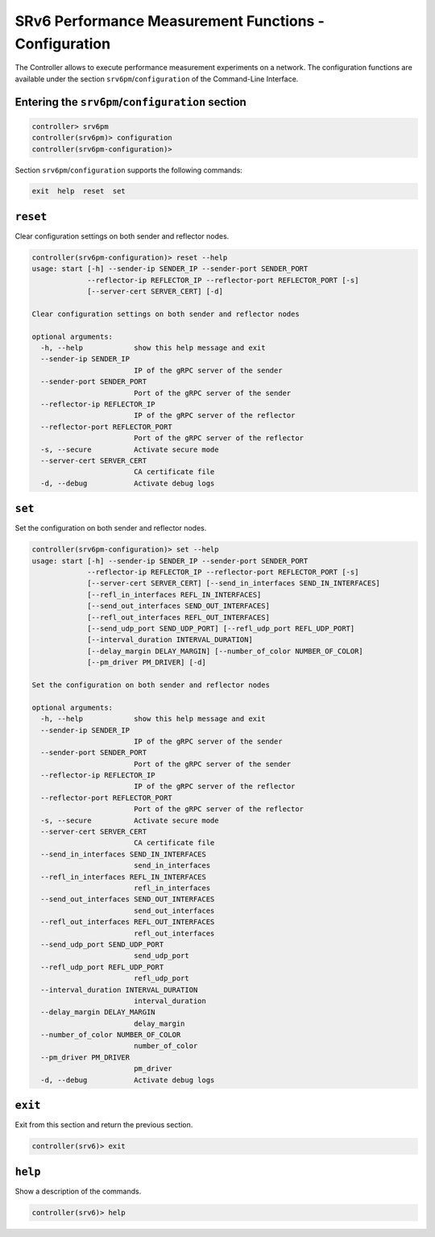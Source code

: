 .. _controller-cli-srv6pm-configuration:

SRv6 Performance Measurement Functions - Configuration
======================================================

The Controller allows to execute performance measurement experiments
on a network. The configuration functions are available under the
section ``srv6pm``/``configuration`` of the Command-Line Interface.


Entering the ``srv6pm``/``configuration`` section
-------------------------------------------------

.. code:: bash

  controller> srv6pm
  controller(srv6pm)> configuration
  controller(srv6pm-configuration)> 

Section ``srv6pm``/``configuration`` supports the following commands:

.. code:: bash

  exit  help  reset  set


``reset``
---------

Clear configuration settings on both sender and reflector nodes.

.. code:: bash

  controller(srv6pm-configuration)> reset --help
  usage: start [-h] --sender-ip SENDER_IP --sender-port SENDER_PORT
               --reflector-ip REFLECTOR_IP --reflector-port REFLECTOR_PORT [-s]
               [--server-cert SERVER_CERT] [-d]

  Clear configuration settings on both sender and reflector nodes

  optional arguments:
    -h, --help            show this help message and exit
    --sender-ip SENDER_IP
                          IP of the gRPC server of the sender
    --sender-port SENDER_PORT
                          Port of the gRPC server of the sender
    --reflector-ip REFLECTOR_IP
                          IP of the gRPC server of the reflector
    --reflector-port REFLECTOR_PORT
                          Port of the gRPC server of the reflector
    -s, --secure          Activate secure mode
    --server-cert SERVER_CERT
                          CA certificate file
    -d, --debug           Activate debug logs


``set``
-------

Set the configuration on both sender and reflector nodes.

.. code:: bash

  controller(srv6pm-configuration)> set --help
  usage: start [-h] --sender-ip SENDER_IP --sender-port SENDER_PORT
               --reflector-ip REFLECTOR_IP --reflector-port REFLECTOR_PORT [-s]
               [--server-cert SERVER_CERT] [--send_in_interfaces SEND_IN_INTERFACES]
               [--refl_in_interfaces REFL_IN_INTERFACES]
               [--send_out_interfaces SEND_OUT_INTERFACES]
               [--refl_out_interfaces REFL_OUT_INTERFACES]
               [--send_udp_port SEND_UDP_PORT] [--refl_udp_port REFL_UDP_PORT]
               [--interval_duration INTERVAL_DURATION]
               [--delay_margin DELAY_MARGIN] [--number_of_color NUMBER_OF_COLOR]
               [--pm_driver PM_DRIVER] [-d]

  Set the configuration on both sender and reflector nodes

  optional arguments:
    -h, --help            show this help message and exit
    --sender-ip SENDER_IP
                          IP of the gRPC server of the sender
    --sender-port SENDER_PORT
                          Port of the gRPC server of the sender
    --reflector-ip REFLECTOR_IP
                          IP of the gRPC server of the reflector
    --reflector-port REFLECTOR_PORT
                          Port of the gRPC server of the reflector
    -s, --secure          Activate secure mode
    --server-cert SERVER_CERT
                          CA certificate file
    --send_in_interfaces SEND_IN_INTERFACES
                          send_in_interfaces
    --refl_in_interfaces REFL_IN_INTERFACES
                          refl_in_interfaces
    --send_out_interfaces SEND_OUT_INTERFACES
                          send_out_interfaces
    --refl_out_interfaces REFL_OUT_INTERFACES
                          refl_out_interfaces
    --send_udp_port SEND_UDP_PORT
                          send_udp_port
    --refl_udp_port REFL_UDP_PORT
                          refl_udp_port
    --interval_duration INTERVAL_DURATION
                          interval_duration
    --delay_margin DELAY_MARGIN
                          delay_margin
    --number_of_color NUMBER_OF_COLOR
                          number_of_color
    --pm_driver PM_DRIVER
                          pm_driver
    -d, --debug           Activate debug logs


``exit``
--------

Exit from this section and return the previous section.

.. code:: bash

  controller(srv6)> exit


``help``
--------

Show a description of the commands.

.. code:: bash

  controller(srv6)> help
